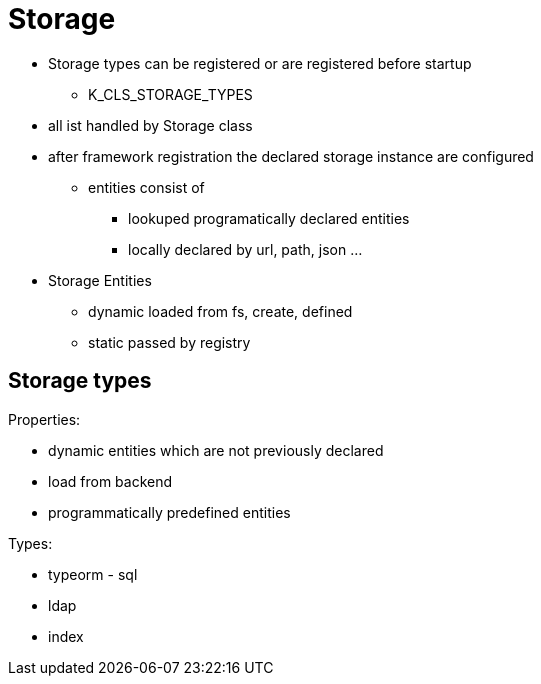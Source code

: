 # Storage

* Storage types can be registered or are registered before startup
** K_CLS_STORAGE_TYPES
* all ist handled by Storage class
* after framework registration the declared storage instance are configured
** entities consist of
*** lookuped programatically declared entities
*** locally declared by url, path, json ...



* Storage Entities
** dynamic loaded from fs, create, defined
** static passed by registry

## Storage types


Properties:

* dynamic entities which are not previously declared
* load from backend
* programmatically predefined entities

Types:

* typeorm - sql
* ldap
* index



